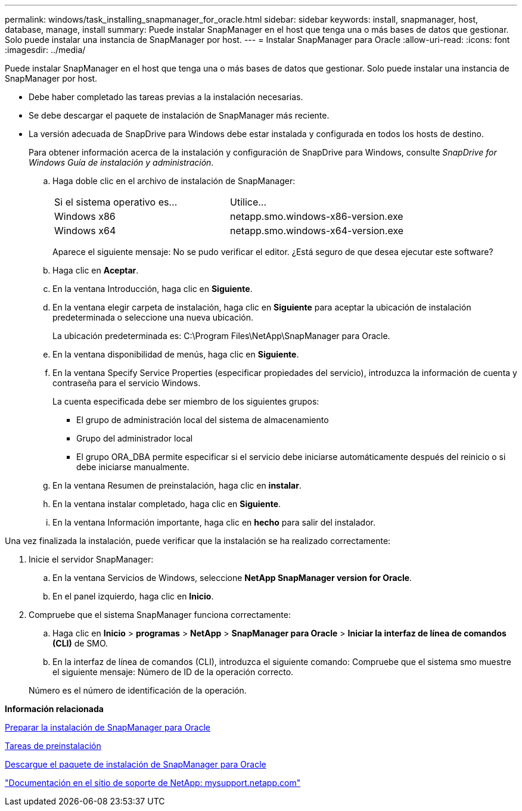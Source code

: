 ---
permalink: windows/task_installing_snapmanager_for_oracle.html 
sidebar: sidebar 
keywords: install, snapmanager, host, database, manage, install 
summary: Puede instalar SnapManager en el host que tenga una o más bases de datos que gestionar. Solo puede instalar una instancia de SnapManager por host. 
---
= Instalar SnapManager para Oracle
:allow-uri-read: 
:icons: font
:imagesdir: ../media/


[role="lead"]
Puede instalar SnapManager en el host que tenga una o más bases de datos que gestionar. Solo puede instalar una instancia de SnapManager por host.

* Debe haber completado las tareas previas a la instalación necesarias.
* Se debe descargar el paquete de instalación de SnapManager más reciente.
* La versión adecuada de SnapDrive para Windows debe estar instalada y configurada en todos los hosts de destino.
+
Para obtener información acerca de la instalación y configuración de SnapDrive para Windows, consulte _SnapDrive for Windows Guía de instalación y administración_.

+
.. Haga doble clic en el archivo de instalación de SnapManager:
+
|===


| Si el sistema operativo es... | Utilice... 


 a| 
Windows x86
 a| 
netapp.smo.windows-x86-version.exe



 a| 
Windows x64
 a| 
netapp.smo.windows-x64-version.exe

|===
+
Aparece el siguiente mensaje: No se pudo verificar el editor. ¿Está seguro de que desea ejecutar este software?

.. Haga clic en *Aceptar*.
.. En la ventana Introducción, haga clic en *Siguiente*.
.. En la ventana elegir carpeta de instalación, haga clic en *Siguiente* para aceptar la ubicación de instalación predeterminada o seleccione una nueva ubicación.
+
La ubicación predeterminada es: C:\Program Files\NetApp\SnapManager para Oracle.

.. En la ventana disponibilidad de menús, haga clic en *Siguiente*.
.. En la ventana Specify Service Properties (especificar propiedades del servicio), introduzca la información de cuenta y contraseña para el servicio Windows.
+
La cuenta especificada debe ser miembro de los siguientes grupos:

+
*** El grupo de administración local del sistema de almacenamiento
*** Grupo del administrador local
*** El grupo ORA_DBA permite especificar si el servicio debe iniciarse automáticamente después del reinicio o si debe iniciarse manualmente.


.. En la ventana Resumen de preinstalación, haga clic en *instalar*.
.. En la ventana instalar completado, haga clic en *Siguiente*.
.. En la ventana Información importante, haga clic en *hecho* para salir del instalador.




Una vez finalizada la instalación, puede verificar que la instalación se ha realizado correctamente:

. Inicie el servidor SnapManager:
+
.. En la ventana Servicios de Windows, seleccione *NetApp SnapManager version for Oracle*.
.. En el panel izquierdo, haga clic en *Inicio*.


. Compruebe que el sistema SnapManager funciona correctamente:
+
.. Haga clic en *Inicio* > *programas* > *NetApp* > *SnapManager para Oracle* > *Iniciar la interfaz de línea de comandos (CLI)* de SMO.
.. En la interfaz de línea de comandos (CLI), introduzca el siguiente comando: Compruebe que el sistema smo muestre el siguiente mensaje: Número de ID de la operación correcto.


+
Número es el número de identificación de la operación.



*Información relacionada*

xref:concept_preparing_to_install_snapmanager_for_oracle.adoc[Preparar la instalación de SnapManager para Oracle]

xref:concept_preinstallation_tasks.adoc[Tareas de preinstalación]

xref:task_downloading_snapmanager_for_oracle_installation_package.adoc[Descargue el paquete de instalación de SnapManager para Oracle]

http://mysupport.netapp.com/["Documentación en el sitio de soporte de NetApp: mysupport.netapp.com"]
